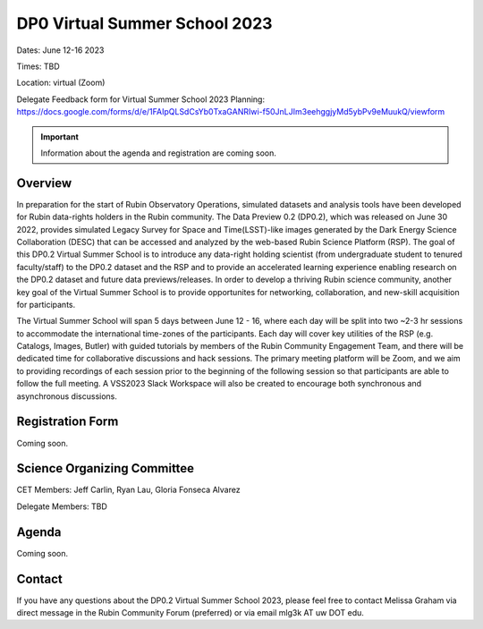 .. Review the README on instructions to contribute.
.. Review the style guide to keep a consistent approach to the documentation.
.. Static objects, such as figures, should be stored in the _static directory. Review the _static/README on instructions to contribute.
.. Do not remove the comments that describe each section. They are included to provide guidance to contributors.
.. Do not remove other content provided in the templates, such as a section. Instead, comment out the content and include comments to explain the situation. For example:
	- If a section within the template is not needed, comment out the section title and label reference. Do not delete the expected section title, reference or related comments provided from the template.
    - If a file cannot include a title (surrounded by ampersands (#)), comment out the title from the template and include a comment explaining why this is implemented (in addition to applying the ``title`` directive).

.. This is the label that can be used for cross referencing this file.
.. Recommended title label format is "Directory Name"-"Title Name" -- Spaces should be replaced by hyphens.
.. _DP0-Delegate-Resources-VSS2023:
.. Each section should include a label for cross referencing to a given area.
.. Recommended format for all labels is "Title Name"-"Section Name" -- Spaces should be replaced by hyphens.
.. To reference a label that isn't associated with an reST object such as a title or figure, you must include the link and explicit title using the syntax :ref:`link text <label-name>`.
.. A warning will alert you of identical labels during the linkcheck process.

##############################
DP0 Virtual Summer School 2023
##############################

.. This section should provide a brief, top-level description of the page.

Dates: June 12-16 2023

Times: TBD

Location: virtual (Zoom)

Delegate Feedback form for Virtual Summer School 2023 Planning: https://docs.google.com/forms/d/e/1FAIpQLSdCsYb0TxaGANRIwi-f50JnLJIm3eehggjyMd5ybPv9eMuukQ/viewform

.. Important::
    Information about the agenda and registration are coming soon.


.. _DP0-Delegate-Resources-VSS2023-overview:

Overview
========

In preparation for the start of Rubin Observatory Operations, simulated datasets and analysis tools have been developed for Rubin data-rights holders in the Rubin community. The Data Preview 0.2 (DP0.2), which was released on June 30 2022, provides simulated Legacy Survey for Space and Time(LSST)-like images generated by the Dark Energy Science Collaboration (DESC) that can be accessed and analyzed by the web-based Rubin Science Platform (RSP). The goal of this DP0.2 Virtual Summer School is to introduce any data-right holding scientist (from undergraduate student to tenured faculty/staff) to the DP0.2 dataset and the RSP and to provide an accelerated learning experience enabling research on the DP0.2 dataset and future data previews/releases. In order to develop a thriving Rubin science community, another key goal of the Virtual Summer School is to provide opportunites for networking, collaboration, and new-skill acquisition for participants.

The Virtual Summer School will span 5 days between June 12 - 16, where each day will be split into two ~2-3 hr sessions to accommodate the international time-zones of the participants. Each day will cover key utilities of the RSP (e.g. Catalogs, Images, Butler) with guided tutorials by members of the Rubin Community Engagement Team, and there will be dedicated time for collaborative discussions and hack sessions. The primary meeting platform will be Zoom, and we aim to providing recordings of each session prior to the beginning of the following session so that participants are able to follow the full meeting. A VSS2023 Slack Workspace will also be created to encourage both synchronous and asynchronous discussions. 

.. _DP0-Delegate-Resources-VSS2023-SOC:

Registration Form
========

Coming soon.

Science Organizing Committee
============================

CET Members: Jeff Carlin, Ryan Lau, Gloria Fonseca Alvarez

Delegate Members: TBD



.. _DP0-Delegate-Resources-VSS2023-Agenda:

Agenda
======

Coming soon.

Contact
======
If you have any questions about the DP0.2 Virtual Summer School 2023, please feel free to contact Melissa Graham via direct message in the Rubin Community Forum (preferred) or via email mlg3k AT uw DOT edu.
